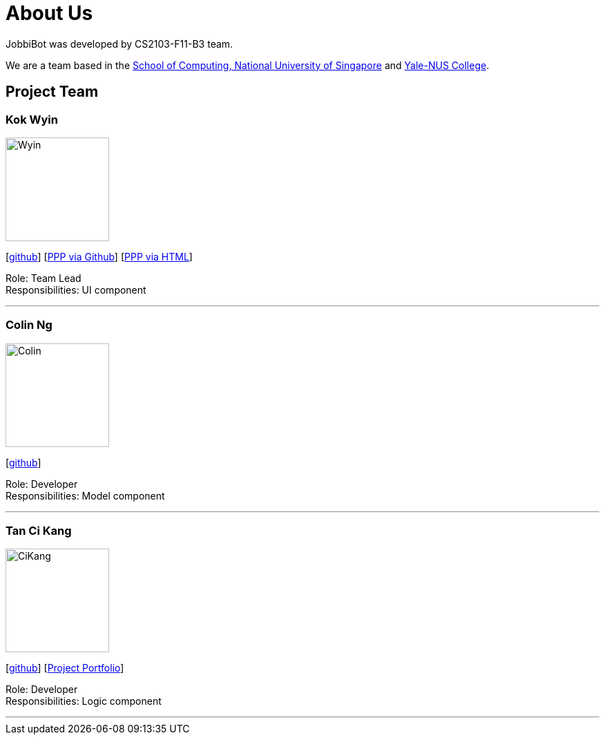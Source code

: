 = About Us
:relfileprefix: team/
:imagesDir: images
:stylesDir: stylesheets

JobbiBot was developed by CS2103-F11-B3 team. +
//_{The dummy content given below serves as a placeholder to be used by future forks of the project.}_ +
//{empty} +

We are a team based in the http://www.comp.nus.edu.sg[School of Computing, National University of Singapore]
and https://www.yale-nus.edu.sg[Yale-NUS College].

== Project Team

=== Kok Wyin
image::Wyin.jpg[width="150", align="left"]
{empty}[http://github.com/wyinkok[github]]
{empty}[https://github.com/wyinkok/main/blob/master/docs/team/WyinKok-projectportfolio.adoc[PPP via Github]]
{empty}[file:///Users/wyin/Documents/AddressBook/main/build/docs/html5/team/WyinKok-projectportfolio.html[PPP via HTML]]

Role: Team Lead +
Responsibilities: UI component

'''

=== Colin Ng
image::Colin.png[width="150", align="left"]
{empty}[http://github.com/niloc94[github]]

Role: Developer +
Responsibilities: Model component

'''

=== Tan Ci Kang
image::CiKang.jpg[width="150", align="left"]
{empty}[https://github.com/TanCiKang[github]] [https://github.com/CS2103JAN2018-F11-B3/main/blob/master/docs/team/TanCiKang.adoc[Project Portfolio]]

Role: Developer +
Responsibilities: Logic component

'''

